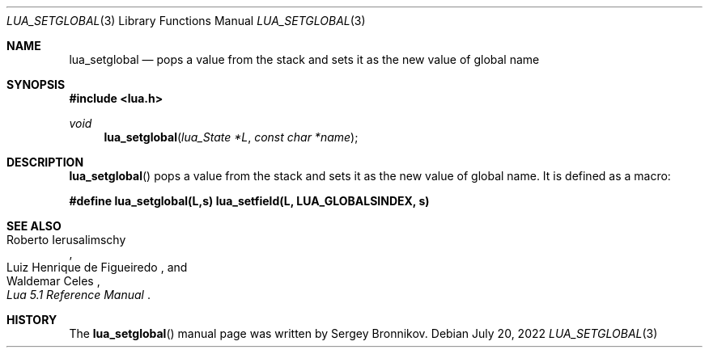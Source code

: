 .Dd $Mdocdate: July 20 2022 $
.Dt LUA_SETGLOBAL 3
.Os
.Sh NAME
.Nm lua_setglobal
.Nd pops a value from the stack and sets it as the new value of global name
.Sh SYNOPSIS
.In lua.h
.Ft void
.Fn lua_setglobal "lua_State *L" "const char *name"
.Sh DESCRIPTION
.Fn lua_setglobal
pops a value from the stack and sets it as the new value of global name.
It is defined as a macro:
.Pp
.Fd #define lua_setglobal(L,s)   lua_setfield(L, LUA_GLOBALSINDEX, s)
.Sh SEE ALSO
.Rs
.%A Roberto Ierusalimschy
.%A Luiz Henrique de Figueiredo
.%A Waldemar Celes
.%T Lua 5.1 Reference Manual
.Re
.Sh HISTORY
The
.Fn lua_setglobal
manual page was written by Sergey Bronnikov.
